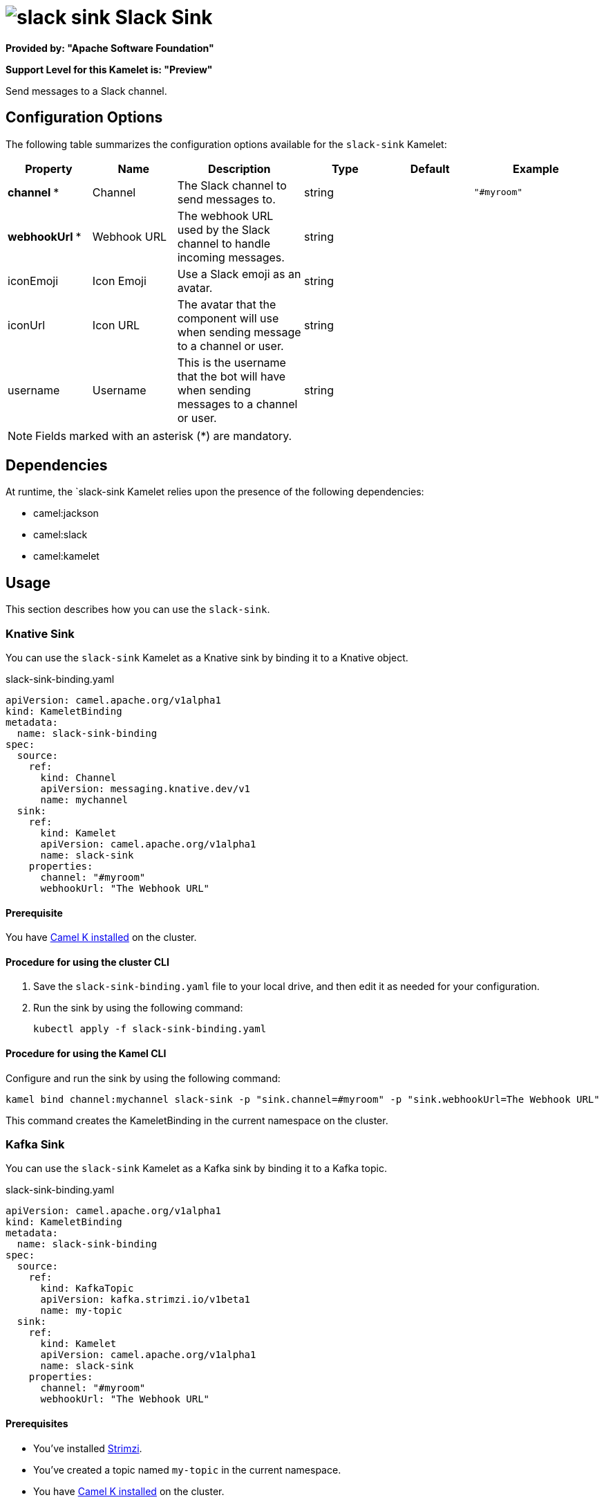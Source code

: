 // THIS FILE IS AUTOMATICALLY GENERATED: DO NOT EDIT

= image:kamelets/slack-sink.svg[] Slack Sink

*Provided by: "Apache Software Foundation"*

*Support Level for this Kamelet is: "Preview"*

Send messages to a Slack channel.

== Configuration Options

The following table summarizes the configuration options available for the `slack-sink` Kamelet:
[width="100%",cols="2,^2,3,^2,^2,^3",options="header"]
|===
| Property| Name| Description| Type| Default| Example
| *channel {empty}* *| Channel| The Slack channel to send messages to.| string| | `"#myroom"`
| *webhookUrl {empty}* *| Webhook URL| The webhook URL used by the Slack channel to handle incoming messages.| string| | 
| iconEmoji| Icon Emoji| Use a Slack emoji as an avatar.| string| | 
| iconUrl| Icon URL| The avatar that the component will use when sending message to a channel or user.| string| | 
| username| Username| This is the username that the bot will have when sending messages to a channel or user.| string| | 
|===

NOTE: Fields marked with an asterisk ({empty}*) are mandatory.


== Dependencies

At runtime, the `slack-sink Kamelet relies upon the presence of the following dependencies:

- camel:jackson
- camel:slack
- camel:kamelet 

== Usage

This section describes how you can use the `slack-sink`.

=== Knative Sink

You can use the `slack-sink` Kamelet as a Knative sink by binding it to a Knative object.

.slack-sink-binding.yaml
[source,yaml]
----
apiVersion: camel.apache.org/v1alpha1
kind: KameletBinding
metadata:
  name: slack-sink-binding
spec:
  source:
    ref:
      kind: Channel
      apiVersion: messaging.knative.dev/v1
      name: mychannel
  sink:
    ref:
      kind: Kamelet
      apiVersion: camel.apache.org/v1alpha1
      name: slack-sink
    properties:
      channel: "#myroom"
      webhookUrl: "The Webhook URL"
  
----

==== *Prerequisite*

You have xref:{camel-k-version}@camel-k::installation/installation.adoc[Camel K installed] on the cluster.

==== *Procedure for using the cluster CLI*

. Save the `slack-sink-binding.yaml` file to your local drive, and then edit it as needed for your configuration.

. Run the sink by using the following command:
+
[source,shell]
----
kubectl apply -f slack-sink-binding.yaml
----

==== *Procedure for using the Kamel CLI*

Configure and run the sink by using the following command:

[source,shell]
----
kamel bind channel:mychannel slack-sink -p "sink.channel=#myroom" -p "sink.webhookUrl=The Webhook URL"
----

This command creates the KameletBinding in the current namespace on the cluster.

=== Kafka Sink

You can use the `slack-sink` Kamelet as a Kafka sink by binding it to a Kafka topic.

.slack-sink-binding.yaml
[source,yaml]
----
apiVersion: camel.apache.org/v1alpha1
kind: KameletBinding
metadata:
  name: slack-sink-binding
spec:
  source:
    ref:
      kind: KafkaTopic
      apiVersion: kafka.strimzi.io/v1beta1
      name: my-topic
  sink:
    ref:
      kind: Kamelet
      apiVersion: camel.apache.org/v1alpha1
      name: slack-sink
    properties:
      channel: "#myroom"
      webhookUrl: "The Webhook URL"
  
----

==== *Prerequisites*

* You've installed https://strimzi.io/[Strimzi].
* You've created a topic named `my-topic` in the current namespace.
* You have xref:{camel-k-version}@camel-k::installation/installation.adoc[Camel K installed] on the cluster.

==== *Procedure for using the cluster CLI*

. Save the `slack-sink-binding.yaml` file to your local drive, and then edit it as needed for your configuration.

. Run the sink by using the following command:
+
[source,shell]
----
kubectl apply -f slack-sink-binding.yaml
----

==== *Procedure for using the Kamel CLI*

Configure and run the sink by using the following command:

[source,shell]
----
kamel bind kafka.strimzi.io/v1beta1:KafkaTopic:my-topic slack-sink -p "sink.channel=#myroom" -p "sink.webhookUrl=The Webhook URL"
----

This command creates the KameletBinding in the current namespace on the cluster.

== Kamelet source file

https://github.com/apache/camel-kamelets/blob/main/slack-sink.kamelet.yaml

// THIS FILE IS AUTOMATICALLY GENERATED: DO NOT EDIT
